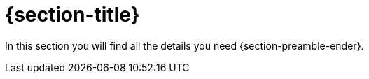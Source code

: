 = {section-title}

In this section you will find all the details you need {section-preamble-ender}.
